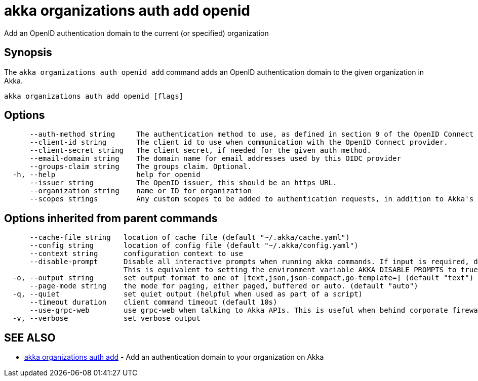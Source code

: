 = akka organizations auth add openid

Add an OpenID authentication domain to the current (or specified) organization

== Synopsis

The `akka organizations auth openid add` command adds an OpenID authentication domain to the given organization in Akka.

----
akka organizations auth add openid [flags]
----

== Options

----
      --auth-method string     The authentication method to use, as defined in section 9 of the OpenID Connect Core. Must be one of none, basic, post, jwt, or private-key-jwt.
      --client-id string       The client id to use when communication with the OpenID Connect provider.
      --client-secret string   The client secret, if needed for the given auth method.
      --email-domain string    The domain name for email addresses used by this OIDC provider
      --groups-claim string    The groups claim. Optional.
  -h, --help                   help for openid
      --issuer string          The OpenID issuer, this should be an https URL.
      --organization string    name or ID for organization
      --scopes strings         Any custom scopes to be added to authentication requests, in addition to Akka's default of openid, profile and email.
----

== Options inherited from parent commands

----
      --cache-file string   location of cache file (default "~/.akka/cache.yaml")
      --config string       location of config file (default "~/.akka/config.yaml")
      --context string      configuration context to use
      --disable-prompt      Disable all interactive prompts when running akka commands. If input is required, defaults will be used, or an error will be raised.
                            This is equivalent to setting the environment variable AKKA_DISABLE_PROMPTS to true.
  -o, --output string       set output format to one of [text,json,json-compact,go-template=] (default "text")
      --page-mode string    the mode for paging, either paged, buffered or auto. (default "auto")
  -q, --quiet               set quiet output (helpful when used as part of a script)
      --timeout duration    client command timeout (default 10s)
      --use-grpc-web        use grpc-web when talking to Akka APIs. This is useful when behind corporate firewalls that decrypt traffic but don't support HTTP/2.
  -v, --verbose             set verbose output
----

== SEE ALSO

* link:akka_organizations_auth_add.html[akka organizations auth add]	 - Add an authentication domain to your organization on Akka

[discrete]

